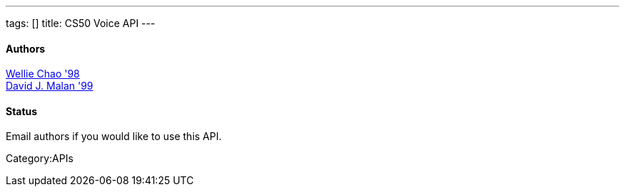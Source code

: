 ---
tags: []
title: CS50 Voice API
---


Authors
^^^^^^^

mailto:wchao@post.harvard.edu[Wellie Chao '98] +
mailto:malan@post.harvard.edu[David J. Malan '99]


Status
^^^^^^

Email authors if you would like to use this API.

Category:APIs
